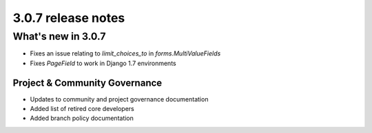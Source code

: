 .. _upgrade-to-3.0.7:

###################
3.0.7 release notes
###################

*******************
What's new in 3.0.7
*******************

* Fixes an issue relating to `limit_choices_to` in `forms.MultiValueFields`
* Fixes `PageField` to work in Django 1.7 environments

Project & Community Governance
==============================

* Updates to community and project governance documentation
* Added list of retired core developers
* Added branch policy documentation